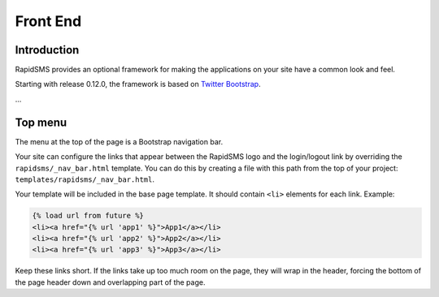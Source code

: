 Front End
=========

Introduction
------------

RapidSMS provides an optional framework for making the applications on your
site have a common look and feel.

Starting with release 0.12.0, the framework is based on `Twitter Bootstrap`_.

...

Top menu
--------

The menu at the top of the page is a Bootstrap navigation bar.

Your site can configure the links that appear between the RapidSMS
logo and the login/logout link by overriding the
``rapidsms/_nav_bar.html`` template.  You can do this by creating
a file with this path from the top of your project:
``templates/rapidsms/_nav_bar.html``.

Your template will be included in the base page template. It should
contain ``<li>`` elements for each link. Example:

.. code-block:: html

    {% load url from future %}
    <li><a href="{% url 'app1' %}">App1</a></li>
    <li><a href="{% url 'app2' %}">App2</a></li>
    <li><a href="{% url 'app3' %}">App3</a></li>

Keep these links short. If the links take up too much room on the page,
they will wrap in the header, forcing the bottom of the page header
down and overlapping part of the page.


.. _Twitter Bootstrap: http://twitter.github.com/bootstrap/
